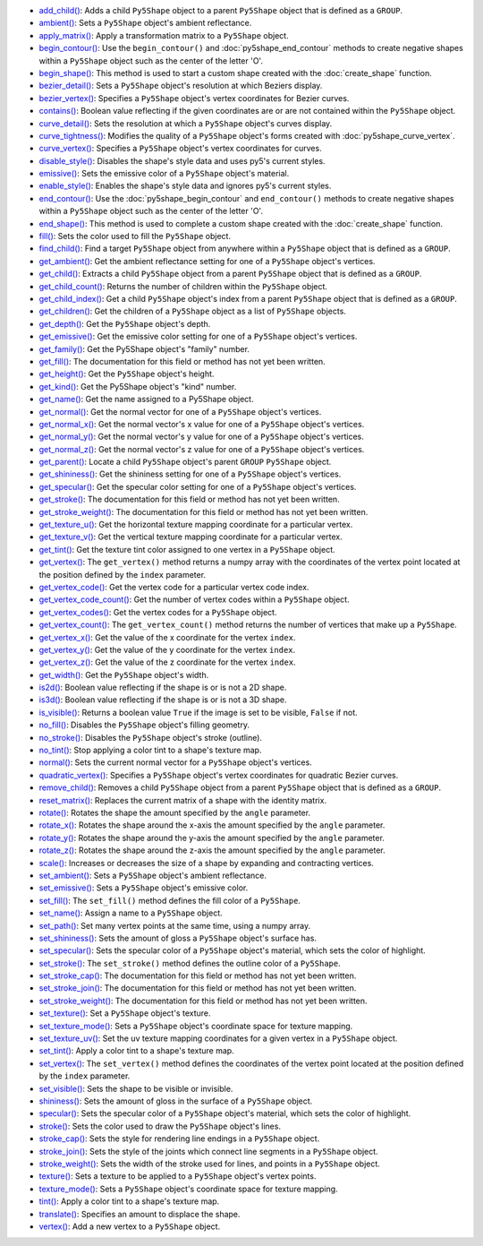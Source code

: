 * `add_child() <../py5shape_add_child/>`_: Adds a child ``Py5Shape`` object to a parent ``Py5Shape`` object that is defined as a ``GROUP``.
* `ambient() <../py5shape_ambient/>`_: Sets a ``Py5Shape`` object's ambient reflectance.
* `apply_matrix() <../py5shape_apply_matrix/>`_: Apply a transformation matrix to a ``Py5Shape`` object.
* `begin_contour() <../py5shape_begin_contour/>`_: Use the ``begin_contour()`` and :doc:`py5shape_end_contour` methods to create negative shapes within a ``Py5Shape`` object such as the center of the letter 'O'.
* `begin_shape() <../py5shape_begin_shape/>`_: This method is used to start a custom shape created with the :doc:`create_shape` function.
* `bezier_detail() <../py5shape_bezier_detail/>`_: Sets a ``Py5Shape`` object's resolution at which Beziers display.
* `bezier_vertex() <../py5shape_bezier_vertex/>`_: Specifies a ``Py5Shape`` object's vertex coordinates for Bezier curves.
* `contains() <../py5shape_contains/>`_: Boolean value reflecting if the given coordinates are or are not contained within the ``Py5Shape`` object.
* `curve_detail() <../py5shape_curve_detail/>`_: Sets the resolution at which a ``Py5Shape`` object's curves display.
* `curve_tightness() <../py5shape_curve_tightness/>`_: Modifies the quality of a ``Py5Shape`` object's forms created with :doc:`py5shape_curve_vertex`.
* `curve_vertex() <../py5shape_curve_vertex/>`_: Specifies a ``Py5Shape`` object's vertex coordinates for curves.
* `disable_style() <../py5shape_disable_style/>`_: Disables the shape's style data and uses py5's current styles.
* `emissive() <../py5shape_emissive/>`_: Sets the emissive color of a ``Py5Shape`` object's material.
* `enable_style() <../py5shape_enable_style/>`_: Enables the shape's style data and ignores py5's current styles.
* `end_contour() <../py5shape_end_contour/>`_: Use the :doc:`py5shape_begin_contour` and ``end_contour()`` methods to create negative shapes within a ``Py5Shape`` object such as the center of the letter 'O'.
* `end_shape() <../py5shape_end_shape/>`_: This method is used to complete a custom shape created with the :doc:`create_shape` function.
* `fill() <../py5shape_fill/>`_: Sets the color used to fill the ``Py5Shape`` object.
* `find_child() <../py5shape_find_child/>`_: Find a target ``Py5Shape`` object from anywhere within a ``Py5Shape`` object that is defined as a ``GROUP``.
* `get_ambient() <../py5shape_get_ambient/>`_: Get the ambient reflectance setting for one of a ``Py5Shape`` object's vertices.
* `get_child() <../py5shape_get_child/>`_: Extracts a child ``Py5Shape`` object from a parent ``Py5Shape`` object that is defined as a ``GROUP``.
* `get_child_count() <../py5shape_get_child_count/>`_: Returns the number of children within the ``Py5Shape`` object.
* `get_child_index() <../py5shape_get_child_index/>`_: Get a child ``Py5Shape`` object's index from a parent ``Py5Shape`` object that is defined as a ``GROUP``.
* `get_children() <../py5shape_get_children/>`_: Get the children of a ``Py5Shape`` object as a list of ``Py5Shape`` objects.
* `get_depth() <../py5shape_get_depth/>`_: Get the ``Py5Shape`` object's depth.
* `get_emissive() <../py5shape_get_emissive/>`_: Get the emissive color setting for one of a ``Py5Shape`` object's vertices.
* `get_family() <../py5shape_get_family/>`_: Get the Py5Shape object's "family" number.
* `get_fill() <../py5shape_get_fill/>`_: The documentation for this field or method has not yet been written.
* `get_height() <../py5shape_get_height/>`_: Get the ``Py5Shape`` object's height.
* `get_kind() <../py5shape_get_kind/>`_: Get the Py5Shape object's "kind" number.
* `get_name() <../py5shape_get_name/>`_: Get the name assigned to a Py5Shape object.
* `get_normal() <../py5shape_get_normal/>`_: Get the normal vector for one of a ``Py5Shape`` object's vertices.
* `get_normal_x() <../py5shape_get_normal_x/>`_: Get the normal vector's x value for one of a ``Py5Shape`` object's vertices.
* `get_normal_y() <../py5shape_get_normal_y/>`_: Get the normal vector's y value for one of a ``Py5Shape`` object's vertices.
* `get_normal_z() <../py5shape_get_normal_z/>`_: Get the normal vector's z value for one of a ``Py5Shape`` object's vertices.
* `get_parent() <../py5shape_get_parent/>`_: Locate a child ``Py5Shape`` object's parent ``GROUP`` ``Py5Shape`` object.
* `get_shininess() <../py5shape_get_shininess/>`_: Get the shininess setting for one of a ``Py5Shape`` object's vertices.
* `get_specular() <../py5shape_get_specular/>`_: Get the specular color setting for one of a ``Py5Shape`` object's vertices.
* `get_stroke() <../py5shape_get_stroke/>`_: The documentation for this field or method has not yet been written.
* `get_stroke_weight() <../py5shape_get_stroke_weight/>`_: The documentation for this field or method has not yet been written.
* `get_texture_u() <../py5shape_get_texture_u/>`_: Get the horizontal texture mapping coordinate for a particular vertex.
* `get_texture_v() <../py5shape_get_texture_v/>`_: Get the vertical texture mapping coordinate for a particular vertex.
* `get_tint() <../py5shape_get_tint/>`_: Get the texture tint color assigned to one vertex in a ``Py5Shape`` object.
* `get_vertex() <../py5shape_get_vertex/>`_: The ``get_vertex()`` method returns a numpy array with the coordinates of the vertex point located at the position defined by the ``index`` parameter.
* `get_vertex_code() <../py5shape_get_vertex_code/>`_: Get the vertex code for a particular vertex code index.
* `get_vertex_code_count() <../py5shape_get_vertex_code_count/>`_: Get the number of vertex codes within a ``Py5Shape`` object.
* `get_vertex_codes() <../py5shape_get_vertex_codes/>`_: Get the vertex codes for a ``Py5Shape`` object.
* `get_vertex_count() <../py5shape_get_vertex_count/>`_: The ``get_vertex_count()`` method returns the number of vertices that make up a ``Py5Shape``.
* `get_vertex_x() <../py5shape_get_vertex_x/>`_: Get the value of the x coordinate for the vertex ``index``.
* `get_vertex_y() <../py5shape_get_vertex_y/>`_: Get the value of the y coordinate for the vertex ``index``.
* `get_vertex_z() <../py5shape_get_vertex_z/>`_: Get the value of the z coordinate for the vertex ``index``.
* `get_width() <../py5shape_get_width/>`_: Get the ``Py5Shape`` object's width.
* `is2d() <../py5shape_is2d/>`_: Boolean value reflecting if the shape is or is not a 2D shape.
* `is3d() <../py5shape_is3d/>`_: Boolean value reflecting if the shape is or is not a 3D shape.
* `is_visible() <../py5shape_is_visible/>`_: Returns a boolean value ``True`` if the image is set to be visible, ``False`` if not.
* `no_fill() <../py5shape_no_fill/>`_: Disables the ``Py5Shape`` object's filling geometry.
* `no_stroke() <../py5shape_no_stroke/>`_: Disables the ``Py5Shape`` object's stroke (outline).
* `no_tint() <../py5shape_no_tint/>`_: Stop applying a color tint to a shape's texture map.
* `normal() <../py5shape_normal/>`_: Sets the current normal vector for a ``Py5Shape`` object's vertices.
* `quadratic_vertex() <../py5shape_quadratic_vertex/>`_: Specifies a ``Py5Shape`` object's vertex coordinates for quadratic Bezier curves.
* `remove_child() <../py5shape_remove_child/>`_: Removes a child ``Py5Shape`` object from a parent ``Py5Shape`` object that is defined as a ``GROUP``.
* `reset_matrix() <../py5shape_reset_matrix/>`_: Replaces the current matrix of a shape with the identity matrix.
* `rotate() <../py5shape_rotate/>`_: Rotates the shape the amount specified by the ``angle`` parameter.
* `rotate_x() <../py5shape_rotate_x/>`_: Rotates the shape around the x-axis the amount specified by the ``angle`` parameter.
* `rotate_y() <../py5shape_rotate_y/>`_: Rotates the shape around the y-axis the amount specified by the ``angle`` parameter.
* `rotate_z() <../py5shape_rotate_z/>`_: Rotates the shape around the z-axis the amount specified by the ``angle`` parameter.
* `scale() <../py5shape_scale/>`_: Increases or decreases the size of a shape by expanding and contracting vertices.
* `set_ambient() <../py5shape_set_ambient/>`_: Sets a ``Py5Shape`` object's ambient reflectance.
* `set_emissive() <../py5shape_set_emissive/>`_: Sets a ``Py5Shape`` object's emissive color.
* `set_fill() <../py5shape_set_fill/>`_: The ``set_fill()`` method defines the fill color of a ``Py5Shape``.
* `set_name() <../py5shape_set_name/>`_: Assign a name to a ``Py5Shape`` object.
* `set_path() <../py5shape_set_path/>`_: Set many vertex points at the same time, using a numpy array.
* `set_shininess() <../py5shape_set_shininess/>`_: Sets the amount of gloss a ``Py5Shape`` object's surface has.
* `set_specular() <../py5shape_set_specular/>`_: Sets the specular color of a ``Py5Shape`` object's material, which sets the color of highlight.
* `set_stroke() <../py5shape_set_stroke/>`_: The ``set_stroke()`` method defines the outline color of a ``Py5Shape``.
* `set_stroke_cap() <../py5shape_set_stroke_cap/>`_: The documentation for this field or method has not yet been written.
* `set_stroke_join() <../py5shape_set_stroke_join/>`_: The documentation for this field or method has not yet been written.
* `set_stroke_weight() <../py5shape_set_stroke_weight/>`_: The documentation for this field or method has not yet been written.
* `set_texture() <../py5shape_set_texture/>`_: Set a ``Py5Shape`` object's texture.
* `set_texture_mode() <../py5shape_set_texture_mode/>`_: Sets a ``Py5Shape`` object's coordinate space for texture mapping.
* `set_texture_uv() <../py5shape_set_texture_uv/>`_: Set the uv texture mapping coordinates for a given vertex in a ``Py5Shape`` object.
* `set_tint() <../py5shape_set_tint/>`_: Apply a color tint to a shape's texture map.
* `set_vertex() <../py5shape_set_vertex/>`_: The ``set_vertex()`` method defines the coordinates of the vertex point located at the position defined by the ``index`` parameter.
* `set_visible() <../py5shape_set_visible/>`_: Sets the shape to be visible or invisible.
* `shininess() <../py5shape_shininess/>`_: Sets the amount of gloss in the surface of a ``Py5Shape`` object.
* `specular() <../py5shape_specular/>`_: Sets the specular color of a ``Py5Shape`` object's material, which sets the color of highlight.
* `stroke() <../py5shape_stroke/>`_: Sets the color used to draw the ``Py5Shape`` object's lines.
* `stroke_cap() <../py5shape_stroke_cap/>`_: Sets the style for rendering line endings in a ``Py5Shape`` object.
* `stroke_join() <../py5shape_stroke_join/>`_: Sets the style of the joints which connect line segments in a ``Py5Shape`` object.
* `stroke_weight() <../py5shape_stroke_weight/>`_: Sets the width of the stroke used for lines, and points in a ``Py5Shape`` object.
* `texture() <../py5shape_texture/>`_: Sets a texture to be applied to a ``Py5Shape`` object's vertex points.
* `texture_mode() <../py5shape_texture_mode/>`_: Sets a ``Py5Shape`` object's coordinate space for texture mapping.
* `tint() <../py5shape_tint/>`_: Apply a color tint to a shape's texture map.
* `translate() <../py5shape_translate/>`_: Specifies an amount to displace the shape.
* `vertex() <../py5shape_vertex/>`_: Add a new vertex to a ``Py5Shape`` object.
